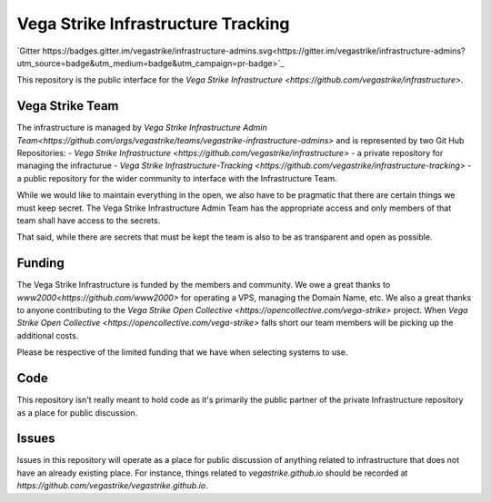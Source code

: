 ===================================
Vega Strike Infrastructure Tracking
===================================
`Gitter https://badges.gitter.im/vegastrike/infrastructure-admins.svg<https://gitter.im/vegastrike/infrastructure-admins?utm_source=badge&utm_medium=badge&utm_campaign=pr-badge>`_

This repository is the public interface for the `Vega Strike Infrastructure <https://github.com/vegastrike/infrastructure>`.

Vega Strike Team
================

The infrastructure is managed by `Vega Strike Infrastructure Admin Team<https://github.com/orgs/vegastrike/teams/vegastrike-infrastructure-admins>` and is represented by
two Git Hub Repositories:
- `Vega Strike Infrastructure <https://github.com/vegastrike/infrastructure>` - a private repository for managing the infracturue
- `Vega Strike Infrastructure-Tracking <https://github.com/vegastrike/infrastructure-tracking>` - a public repository for the wider community to interface with the Infrastructure Team.

While we would like to maintain everything in the open, we also have to be pragmatic that there are certain things we must keep secret. The Vega Strike Infrastructure Admin Team
has the appropriate access and only members of that team shall have access to the secrets.

That said, while there are secrets that must be kept the team is also to be as transparent and open as possible.

Funding
=======

The Vega Strike Infrastructure is funded by the members and community.
We owe a great thanks to `www2000<https://github.com/www2000>` for operating a VPS, managing the Domain Name, etc.
We also a great thanks to anyone contributing to the `Vega Strike Open Collective <https://opencollective.com/vega-strike>` project.
When `Vega Strike Open Collective <https://opencollective.com/vega-strike>` falls short our team members will be picking up the additional costs.

Please be respective of the limited funding that we have when selecting systems to use.

Code
====

This repository isn't really meant to hold code as it's primarily the public partner of the private Infrastructure repository as a place for public discussion.

Issues
======

Issues in this repository will operate as a place for public discussion of anything related to infrastructure that does not have an already existing place.
For instance, things related to `vegastrike.github.io` should be recorded at `https://github.com/vegastrike/vegastrike.github.io`.
